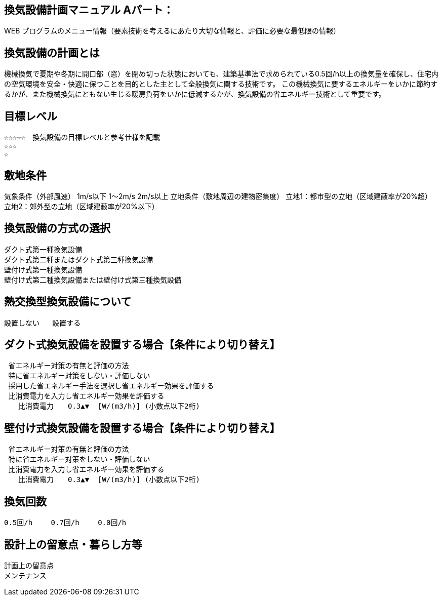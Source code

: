 
== 換気設備計画マニュアル Aパート：
WEB プログラムのメニュー情報（要素技術を考えるにあたり大切な情報と、評価に必要な最低限の情報）

== 換気設備の計画とは
機械換気で夏期や冬期に開口部（窓）を閉め切った状態においても、建築基準法で求められている0.5回/h以上の換気量を確保し、住宅内の空気環境を安全・快適に保つことを目的とした主として全般換気に関する技術です。
この機械換気に要するエネルギーをいかに節約するかが、また機械換気にともない生じる暖房負荷をいかに低減するかが、換気設備の省エネルギー技術として重要です。

== 目標レベル
  ☆☆☆☆☆　換気設備の目標レベルと参考仕様を記載
  ☆☆☆
  ☆

== 敷地条件
気象条件（外部風速）	 1m/s以下          1～2m/s          2m/s以上
立地条件（敷地周辺の建物密集度）	 立地1：都市型の立地（区域建蔽率が20%超）　　立地2：郊外型の立地（区域建蔽率が20%以下）

== 換気設備の方式の選択
 ダクト式第一種換気設備
 ダクト式第二種またはダクト式第三種換気設備
 壁付け式第一種換気設備
 壁付け式第二種換気設備または壁付け式第三種換気設備
 
== 熱交換型換気設備について
 設置しない   設置する
 
== ダクト式換気設備を設置する場合【条件により切り替え】
 省エネルギー対策の有無と評価の方法
 特に省エネルギー対策をしない・評価しない
 採用した省エネルギー手法を選択し省エネルギー効果を評価する
 比消費電力を入力し省エネルギー効果を評価する
　　比消費電力　　0.3▲▼  [W/(m3/h)] (小数点以下2桁)

== 壁付け式換気設備を設置する場合【条件により切り替え】
 省エネルギー対策の有無と評価の方法
 特に省エネルギー対策をしない・評価しない
 比消費電力を入力し省エネルギー効果を評価する
　　比消費電力　　0.3▲▼  [W/(m3/h)] (小数点以下2桁)

== 換気回数
 0.5回/h　　 0.7回/h　　 0.0回/h
 
== 設計上の留意点・暮らし方等
 計画上の留意点
 メンテナンス
